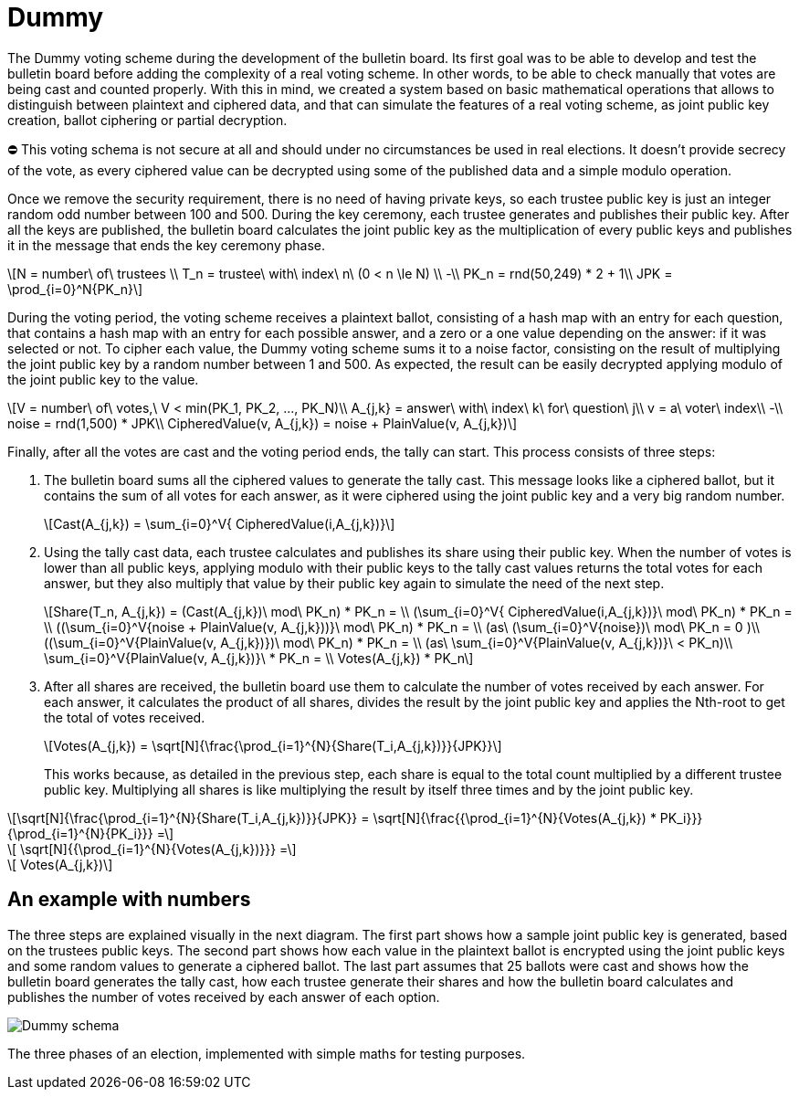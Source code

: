 = Dummy
:doctype: book
:stem: latexmath

The Dummy voting scheme during the development of the bulletin board.
Its first goal was to be able to develop and test the bulletin board before adding the complexity of a real voting scheme.
In other words, to be able to check manually that votes are being cast and counted properly.
With this in mind, we created a system based on basic mathematical operations that allows to distinguish between plaintext and ciphered data, and that can simulate the features of a real voting scheme, as joint public key creation, ballot ciphering or partial decryption.+++<aside>+++⛔ This voting schema is not secure at all and should under no circumstances be used in real elections.
It doesn't provide secrecy of the vote, as every ciphered value can be decrypted using some of the published data and a simple modulo operation.+++</aside>+++

Once we remove the security requirement, there is no need of having private keys, so each trustee public key is just an integer random odd number between 100 and 500.
During the key ceremony, each trustee generates and publishes their public key.
After all the keys are published, the bulletin board calculates the joint public key as the multiplication of every public keys and publishes it in the message that ends the key ceremony phase.

[stem]
++++
N = number\ of\ trustees \\
T_n = trustee\ with\ index\ n\ (0 < n \le N) \\
-\\
PK_n = rnd(50,249) * 2 + 1\\
JPK = \prod_{i=0}^N{PK_n}
++++

During the voting period, the voting scheme receives a plaintext ballot, consisting of a hash map with an entry for each question, that contains a hash map with an entry for each possible answer, and a zero or a one value depending on the answer: if it was selected or not.
To cipher each value, the Dummy voting scheme sums it to a noise factor, consisting on the result of multiplying the joint public key by a random number between 1 and 500.
As expected, the result can be easily decrypted applying modulo of the joint public key to the value.

[stem]
++++
V = number\ of\ votes,\ V < min(PK_1, PK_2, ..., PK_N)\\
A_{j,k} = answer\ with\ index\ k\ for\ question\ j\\
v = a\ voter\ index\\
-\\
noise = rnd(1,500) * JPK\\
CipheredValue(v, A_{j,k}) = noise + PlainValue(v, A_{j,k})
++++

Finally, after all the votes are cast and the voting period ends, the tally can start.
This process consists of three steps:

. The bulletin board sums all the ciphered values to generate the tally cast.
This message looks like a ciphered ballot, but it contains the sum of all votes for each answer, as it were ciphered using the joint public key and a very big random number.
+
[stem]
++++
Cast(A_{j,k}) = \sum_{i=0}^V{ CipheredValue(i,A_{j,k})}
++++
. Using the tally cast data, each trustee calculates and publishes its share using their public key.
When the number of votes is lower than all public keys, applying modulo with their public keys to the tally cast values returns the total votes for each answer, but they also multiply that value by their public key again to simulate the need of the next step.
+
[stem]
++++
Share(T_n, A_{j,k}) = (Cast(A_{j,k})\ mod\ PK_n) * PK_n = \\
 (\sum_{i=0}^V{ CipheredValue(i,A_{j,k})}\ mod\ PK_n) * PK_n  = \\
 ((\sum_{i=0}^V{noise + PlainValue(v, A_{j,k}))}\ mod\ PK_n) * PK_n = \\ (as\ (\sum_{i=0}^V{noise})\ mod\ PK_n = 0 )\\
 ((\sum_{i=0}^V{PlainValue(v, A_{j,k})})\ mod\ PK_n) * PK_n =  \\ (as\ \sum_{i=0}^V{PlainValue(v, A_{j,k})}\ < PK_n)\\
 \sum_{i=0}^V{PlainValue(v, A_{j,k})}\ * PK_n = \\
 Votes(A_{j,k}) * PK_n
++++
. After all shares are received, the bulletin board use them to calculate the number of votes received by each answer.
For each answer, it calculates the product of all shares, divides the result by the joint public key and applies the Nth-root to get the total of votes received.
+
[stem]
++++
Votes(A_{j,k}) = \sqrt[N]{\frac{\prod_{i=1}^{N}{Share(T_i,A_{j,k})}}{JPK}}
++++
+
This works because, as detailed in the previous step, each share is equal to the total count multiplied by a different trustee public key.
Multiplying all shares is like multiplying the result by itself three times and by the joint public key.

[stem]
++++
\sqrt[N]{\frac{\prod_{i=1}^{N}{Share(T_i,A_{j,k})}}{JPK}} = \sqrt[N]{\frac{{\prod_{i=1}^{N}{Votes(A_{j,k}) * PK_i}}}{\prod_{i=1}^{N}{PK_i}}} =
++++
[stem]
++++
 \sqrt[N]{{\prod_{i=1}^{N}{Votes(A_{j,k})}}} =
++++
[stem]
++++
 Votes(A_{j,k})
++++

== An example with numbers

The three steps are explained visually in the next diagram.
The first part shows how a sample joint public key is generated, based on the trustees public keys.
The second part shows how each value in the plaintext ballot is encrypted using the joint public keys and some random values to generate a ciphered ballot.
The last part assumes that 25 ballots were cast and shows how the bulletin board generates the tally cast, how each trustee generate their shares and how the bulletin board calculates and publishes the number of votes received by each answer of each option.

image::develop:manual/implemented-voting-schemes/dummy.png[Dummy schema]

The three phases of an election, implemented with simple maths for testing purposes.
